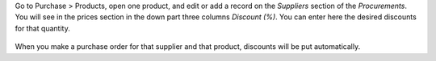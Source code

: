 Go to Purchase > Products, open one product, and edit or add a record on the
*Suppliers* section of the *Procurements*. You will see in the prices section
in the down part three columns *Discount (%)*. You can enter here
the desired discounts for that quantity.

.. figure:: ../static/description/product_supplierinfo_form.png

When you make a purchase order for that supplier and that product, discounts
will be put automatically.
